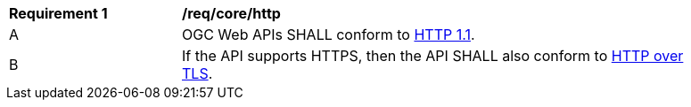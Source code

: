 [[req_core_http]]
[width="90%",cols="2,6a"]
|===
^|*Requirement {counter:req-id}* |*/req/core/http* 
^|A |OGC Web APIs SHALL conform to <<rfc7231,HTTP 1.1>>.
^|B |If the API supports HTTPS, then the API SHALL also conform to <<rfc2818,HTTP over TLS>>.
|===
